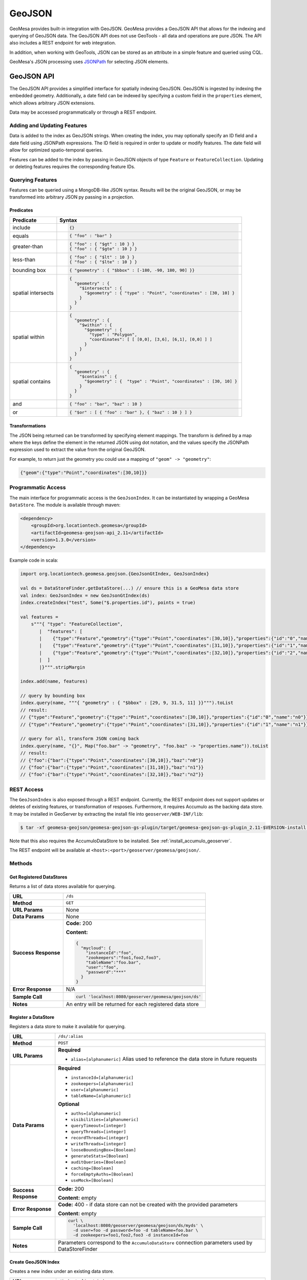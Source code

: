 GeoJSON
=======

GeoMesa provides built-in integration with GeoJSON. GeoMesa provides a GeoJSON API that allows for the
indexing and querying of GeoJSON data. The GeoJSON API does not use GeoTools - all data and operations
are pure JSON. The API also includes a REST endpoint for web integration.

In addition, when working with GeoTools, JSON can be stored as an attribute in a simple feature
and queried using CQL.

GeoMesa's JSON processing uses `JSONPath <http://goessner.net/articles/JsonPath/>`__ for selecting JSON elements.

GeoJSON API
-----------

The GeoJSON API provides a simplified interface for spatially indexing GeoJSON. GeoJSON is ingested
by indexing the embedded geometry. Additionally, a date field can be indexed by specifying a custom
field in the ``properties`` element, which allows arbitrary JSON extensions.

Data may be accessed programmatically or through a REST endpoint.

Adding and Updating Features
^^^^^^^^^^^^^^^^^^^^^^^^^^^^

Data is added to the index as GeoJSON strings. When creating the index, you may optionally specify an ID field
and a date field using JSONPath expressions. The ID field is required in order to update or modify features.
The date field will allow for optimized spatio-temporal queries.

Features can be added to the index by passing in GeoJSON objects of type ``Feature`` or ``FeatureCollection``.
Updating or deleting features requires the corresponding feature IDs.

Querying Features
^^^^^^^^^^^^^^^^^

Features can be queried using a MongoDB-like JSON syntax. Results will be the original GeoJSON, or may be
transformed into arbitrary JSON py passing in a projection.

Predicates
::::::::::

+--------------------+-----------------------------------------------------------------------------------+
| Predicate          | Syntax                                                                            |
+====================+===================================================================================+
| include            | .. code-block:: json                                                              |
|                    |                                                                                   |
|                    |     {}                                                                            |
+--------------------+-----------------------------------------------------------------------------------+
| equals             | .. code-block:: json                                                              |
|                    |                                                                                   |
|                    |     { "foo" : "bar" }                                                             |
+--------------------+-----------------------------------------------------------------------------------+
| greater-than       | .. code-block:: json                                                              |
|                    |                                                                                   |
|                    |     { "foo" : { "$gt" : 10 } }                                                    |
|                    |     { "foo" : { "$gte" : 10 } }                                                   |
+--------------------+-----------------------------------------------------------------------------------+
| less-than          | .. code-block:: json                                                              |
|                    |                                                                                   |
|                    |     { "foo" : { "$lt" : 10 } }                                                    |
|                    |     { "foo" : { "$lte" : 10 } }                                                   |
+--------------------+-----------------------------------------------------------------------------------+
| bounding box       | .. code-block:: json                                                              |
|                    |                                                                                   |
|                    |     { "geometry" : { "$bbox" : [-180, -90, 180, 90] }}                            |
+--------------------+-----------------------------------------------------------------------------------+
| spatial intersects | .. code-block:: json                                                              |
|                    |                                                                                   |
|                    |     {                                                                             |
|                    |       "geometry" : {                                                              |
|                    |         "$intersects" : {                                                         |
|                    |           "$geometry" : { "type" : "Point", "coordinates" : [30, 10] }            |
|                    |         }                                                                         |
|                    |       }                                                                           |
|                    |     }                                                                             |
+--------------------+-----------------------------------------------------------------------------------+
| spatial within     | .. code-block:: json                                                              |
|                    |                                                                                   |
|                    |     {                                                                             |
|                    |       "geometry" : {                                                              |
|                    |         "$within" : {                                                             |
|                    |           "$geometry" : {                                                         |
|                    |             "type" : "Polygon",                                                   |
|                    |             "coordinates": [ [ [0,0], [3,6], [6,1], [0,0] ] ]                     |
|                    |           }                                                                       |
|                    |         }                                                                         |
|                    |       }                                                                           |
|                    |     }                                                                             |
+--------------------+-----------------------------------------------------------------------------------+
| spatial contains   | .. code-block:: json                                                              |
|                    |                                                                                   |
|                    |     {                                                                             |
|                    |       "geometry" : {                                                              |
|                    |         "$contains" : {                                                           |
|                    |           "$geometry" : {  "type" : "Point", "coordinates" : [30, 10] }           |
|                    |         }                                                                         |
|                    |       }                                                                           |
|                    |     }                                                                             |
+--------------------+-----------------------------------------------------------------------------------+
| and                | .. code-block:: json                                                              |
|                    |                                                                                   |
|                    |     { "foo" : "bar", "baz" : 10 }                                                 |
+--------------------+-----------------------------------------------------------------------------------+
| or                 | .. code-block:: json                                                              |
|                    |                                                                                   |
|                    |     { "$or" : [ { "foo" : "bar" }, { "baz" : 10 } ] }                             |
+--------------------+-----------------------------------------------------------------------------------+

Transformations
:::::::::::::::

The JSON being returned can be transformed by specifying element mappings. The transform is defined by a
map where the keys define the element in the returned JSON using dot notation, and the values specify the
JSONPath expression used to extract the value from the original GeoJSON.

For example, to return just the geometry you could use a mapping of ``"geom" -> "geometry"``:

.. code-block:: json

    {"geom":{"type":"Point","coordinates":[30,10]}}

Programmatic Access
^^^^^^^^^^^^^^^^^^^

The main interface for programmatic access is the ``GeoJsonIndex``. It can be instantiated by wrapping a
GeoMesa ``DataStore``. The module is available through maven:

.. code-block:: xml

        <dependency>
            <groupId>org.locationtech.geomesa</groupId>
            <artifactId>geomesa-geojson-api_2.11</artifactId>
            <version>1.3.0</version>
        </dependency>

Example code in scala:

.. code-block:: scala

    import org.locationtech.geomesa.geojson.{GeoJsonGtIndex, GeoJsonIndex}

    val ds = DataStoreFinder.getDataStore(...) // ensure this is a GeoMesa data store
    val index: GeoJsonIndex = new GeoJsonGtIndex(ds)
    index.createIndex("test", Some("$.properties.id"), points = true)

    val features =
        s"""{ "type": "FeatureCollection",
           |  "features": [
           |    {"type":"Feature","geometry":{"type":"Point","coordinates":[30,10]},"properties":{"id":"0","name":"n0"}},
           |    {"type":"Feature","geometry":{"type":"Point","coordinates":[31,10]},"properties":{"id":"1","name":"n1"}},
           |    {"type":"Feature","geometry":{"type":"Point","coordinates":[32,10]},"properties":{"id":"2","name":"n2"}}
           |  ]
           |}""".stripMargin

    index.add(name, features)

    // query by bounding box
    index.query(name, """{ "geometry" : { "$bbox" : [29, 9, 31.5, 11] }}""").toList
    // result:
    // {"type":"Feature","geometry":{"type":"Point","coordinates":[30,10]},"properties":{"id":"0","name":"n0"}}
    // {"type":"Feature","geometry":{"type":"Point","coordinates":[31,10]},"properties":{"id":"1","name":"n1"}}

    // query for all, transform JSON coming back
    index.query(name, "{}", Map("foo.bar" -> "geometry", "foo.baz" -> "properties.name")).toList
    // result:
    // {"foo":{"bar":{"type":"Point","coordinates":[30,10]},"baz":"n0"}}
    // {"foo":{"bar":{"type":"Point","coordinates":[31,10]},"baz":"n1"}}
    // {"foo":{"bar":{"type":"Point","coordinates":[32,10]},"baz":"n2"}}

REST Access
^^^^^^^^^^^

The ``GeoJsonIndex`` is also exposed through a REST endpoint. Currently, the REST endpoint does not support
updates or deletes of existing features, or transformation of resposes. Furthermore, it requires Accumulo as
the backing data store. It may be installed in GeoServer by extracting the install file into
``geoserver/WEB-INF/lib``:

.. code-block:: bash

    $ tar -xf geomesa-geojson/geomesa-geojson-gs-plugin/target/geomesa-geojson-gs-plugin_2.11-$VERSION-install.tar.gz -C <dest>

Note that this also requires the AccumuloDataStore to be installed. See :ref:`install_accumulo_geoserver`.

The REST endpoint will be available at ``<host>:<port>/geoserver/geomesa/geojson/``.

Methods
^^^^^^^

Get Registered DataStores
:::::::::::::::::::::::::

Returns a list of data stores available for querying.

+-----------------+--------------------------------------------------------------------------------------+
| **URL**         | ``/ds``                                                                              |
+-----------------+--------------------------------------------------------------------------------------+
| **Method**      | ``GET``                                                                              |
+-----------------+--------------------------------------------------------------------------------------+
| **URL Params**  | None                                                                                 |
+-----------------+--------------------------------------------------------------------------------------+
| **Data Params** | None                                                                                 |
+-----------------+--------------------------------------------------------------------------------------+
| **Success**     | **Code:** 200                                                                        |
| **Response**    |                                                                                      |
|                 | **Content:**                                                                         |
|                 |                                                                                      |
|                 | .. code-block:: json                                                                 |
|                 |                                                                                      |
|                 |     {                                                                                |
|                 |       "mycloud": {                                                                   |
|                 |         "instanceId":"foo",                                                          |
|                 |         "zookeepers":"foo1,foo2,foo3",                                               |
|                 |         "tableName":"foo.bar",                                                       |
|                 |         "user":"foo",                                                                |
|                 |         "password":"***"                                                             |
|                 |       }                                                                              |
|                 |     }                                                                                |
|                 |                                                                                      |
|                 |                                                                                      |
+-----------------+--------------------------------------------------------------------------------------+
| **Error**       | N/A                                                                                  |
| **Response**    |                                                                                      |
+-----------------+--------------------------------------------------------------------------------------+
| **Sample Call** | .. code-block:: bash                                                                 |
|                 |                                                                                      |
|                 |     curl 'localhost:8080/geoserver/geomesa/geojson/ds'                               |
+-----------------+--------------------------------------------------------------------------------------+
| **Notes**       | An entry will be returned for each registered data store                             |
+-----------------+--------------------------------------------------------------------------------------+

Register a DataStore
::::::::::::::::::::

Registers a data store to make it available for querying.

+-----------------+--------------------------------------------------------------------------------------+
| **URL**         | ``/ds/:alias``                                                                       |
+-----------------+--------------------------------------------------------------------------------------+
| **Method**      | ``POST``                                                                             |
+-----------------+--------------------------------------------------------------------------------------+
| **URL Params**  | **Required**                                                                         |
|                 |                                                                                      |
|                 | * ``alias=[alphanumeric]`` Alias used to reference the data store in future requests |
+-----------------+--------------------------------------------------------------------------------------+
| **Data Params** | **Required**                                                                         |
|                 |                                                                                      |
|                 | * ``instanceId=[alphanumeric]``                                                      |
|                 | * ``zookeepers=[alphanumeric]``                                                      |
|                 | * ``user=[alphanumeric]``                                                            |
|                 | * ``tableName=[alphanumeric]``                                                       |
|                 |                                                                                      |
|                 | **Optional**                                                                         |
|                 |                                                                                      |
|                 | * ``auths=[alphanumeric]``                                                           |
|                 | * ``visibilities=[alphanumeric]``                                                    |
|                 | * ``queryTimeout=[integer]``                                                         |
|                 | * ``queryThreads=[integer]``                                                         |
|                 | * ``recordThreads=[integer]``                                                        |
|                 | * ``writeThreads=[integer]``                                                         |
|                 | * ``looseBoundingBox=[Boolean]``                                                     |
|                 | * ``generateStats=[Boolean]``                                                        |
|                 | * ``auditQueries=[Boolean]``                                                         |
|                 | * ``caching=[Boolean]``                                                              |
|                 | * ``forceEmptyAuths=[Boolean]``                                                      |
|                 | * ``useMock=[Boolean]``                                                              |
+-----------------+--------------------------------------------------------------------------------------+
| **Success**     | **Code:** 200                                                                        |
| **Response**    |                                                                                      |
|                 | **Content:** empty                                                                   |
+-----------------+--------------------------------------------------------------------------------------+
| **Error**       | **Code:** 400 - if data store can not be created with the provided parameters        |
| **Response**    |                                                                                      |
|                 | **Content:** empty                                                                   |
+-----------------+--------------------------------------------------------------------------------------+
| **Sample Call** | .. code-block:: bash                                                                 |
|                 |                                                                                      |
|                 |     curl \                                                                           |
|                 |       'localhost:8080/geoserver/geomesa/geojson/ds/myds' \                           |
|                 |       -d user=foo -d password=foo -d tableName=foo.bar \                             |
|                 |       -d zookeepers=foo1,foo2,foo3 -d instanceId=foo                                 |
|                 |                                                                                      |
+-----------------+--------------------------------------------------------------------------------------+
| **Notes**       | Parameters correspond to the ``AccumuloDataStore`` connection parameters used        |
|                 | by DataStoreFinder                                                                   |
+-----------------+--------------------------------------------------------------------------------------+

Create GeoJSON Index
::::::::::::::::::::

Creates a new index under an existing data store.

+-----------------+--------------------------------------------------------------------------------------+
| **URL**         | ``/index/:alias/:index``                                                             |
+-----------------+--------------------------------------------------------------------------------------+
| **Method**      | ``POST``                                                                             |
+-----------------+--------------------------------------------------------------------------------------+
| **URL Params**  | **Required**                                                                         |
|                 |                                                                                      |
|                 | * ``alias=[alphanumeric]`` Reference to a previously registered data store           |
|                 | * ``index=[alphanumeric]`` Unique name of the GeoJSON index to create                |
+-----------------+--------------------------------------------------------------------------------------+
| **Data Params** | **Optional**                                                                         |
|                 |                                                                                      |
|                 | * ``points=[Boolean]`` Optimization hint if all geometries will be points            |
|                 | * ``date=[alphanumeric]`` JSONPath expression to a date field for temporal indexing  |
|                 | * ``id=[alphanumeric]`` JSONPath expression to an ID field to uniquely identify each |
|                 |   record                                                                             |
+-----------------+--------------------------------------------------------------------------------------+
| **Success**     | **Code:** 201                                                                        |
| **Response**    |                                                                                      |
|                 | **Content:** empty                                                                   |
+-----------------+--------------------------------------------------------------------------------------+
| **Error**       | **Code:** 400 - if a required parameter is not specified                             |
| **Response**    |                                                                                      |
|                 | **Content:** empty                                                                   |
+-----------------+--------------------------------------------------------------------------------------+
| **Sample Call** | .. code-block:: bash                                                                 |
|                 |                                                                                      |
|                 |     curl \                                                                           |
|                 |       'localhost:8080/geoserver/geomesa/geojson/index/myds/test' \                   |
|                 |       -d id=properties.id                                                            |
|                 |                                                                                      |
+-----------------+--------------------------------------------------------------------------------------+

Delete GeoJSON Index
::::::::::::::::::::

Deletes an existing index and all features it contains.

+-----------------+--------------------------------------------------------------------------------------+
| **URL**         | ``/index/:alias/:index``                                                             |
+-----------------+--------------------------------------------------------------------------------------+
| **Method**      | ``DELETE``                                                                           |
+-----------------+--------------------------------------------------------------------------------------+
| **URL Params**  | **Required**                                                                         |
|                 |                                                                                      |
|                 | * ``alias=[alphanumeric]`` Reference to a previously registered data store           |
|                 | * ``index=[alphanumeric]`` Unique name of the GeoJSON index to create                |
+-----------------+--------------------------------------------------------------------------------------+
| **Success**     | **Code:** 204                                                                        |
| **Response**    |                                                                                      |
|                 | **Content:** empty                                                                   |
+-----------------+--------------------------------------------------------------------------------------+
| **Error**       | **Code:** 400 - if a required parameter is not specified                             |
| **Response**    |                                                                                      |
|                 | **Content:** empty                                                                   |
+-----------------+--------------------------------------------------------------------------------------+
| **Sample Call** | .. code-block:: bash                                                                 |
|                 |                                                                                      |
|                 |     curl \                                                                           |
|                 |       'localhost:8080/geoserver/geomesa/geojson/index/myds/test' \                   |
|                 |       -X DELETE                                                                      |
|                 |                                                                                      |
+-----------------+--------------------------------------------------------------------------------------+

Add Features
::::::::::::

Add features to the index with GeoJSON.

+-----------------+--------------------------------------------------------------------------------------+
| **URL**         | ``/index/:alias/:index/features``                                                    |
+-----------------+--------------------------------------------------------------------------------------+
| **Method**      | ``POST``                                                                             |
+-----------------+--------------------------------------------------------------------------------------+
| **URL Params**  | **Required**                                                                         |
|                 |                                                                                      |
|                 | * ``alias=[alphanumeric]`` Reference to a previously registered data store           |
|                 | * ``index=[alphanumeric]`` Unique name of a GeoJSON index                            |
+-----------------+--------------------------------------------------------------------------------------+
| **Body**        | * ``[alphanumeric]`` GeoJSON ``Feature`` or ``FeatureCollection``                    |
+-----------------+--------------------------------------------------------------------------------------+
| **Success**     | **Code:** 200                                                                        |
| **Response**    |                                                                                      |
|                 | **Content:** ``["1","2"]`` List of ids for the added features                        |
+-----------------+--------------------------------------------------------------------------------------+
| **Error**       | **Code:** 400 - if a required parameter is not specified                             |
| **Response**    |                                                                                      |
|                 | **Content:** empty                                                                   |
+-----------------+--------------------------------------------------------------------------------------+
| **Sample Call** | .. code-block:: bash                                                                 |
|                 |                                                                                      |
|                 |     echo '{"type":"Feature","geometry":{"type":"Point",' \                           |
|                 |       '"coordinates":[30,10]},"properties":{"id":"0","name":"n0"}}' \                |
|                 |       > feature.json                                                                 |
|                 |     curl \                                                                           |
|                 |       'localhost:8080/geoserver/geomesa/geojson/index/myds/test/features' \          |
|                 |       -H 'Content-type: application/json' \                                          |
|                 |       -d @feature.json                                                               |
|                 |                                                                                      |
|                 |     echo '{"type":"FeatureCollection","features":[' \                                |
|                 |       '{"type":"Feature","geometry":{"type":"Point",' \                              |
|                 |       '"coordinates":[32,10]},"properties":{"id":"1","name":"n1"}},' \               |
|                 |       '{"type":"Feature","geometry":{"type":"Point",' \                              |
|                 |       '"coordinates":[34,10]},"properties":{"id":"2","name":"n2"}}]}' \              |
|                 |       > features.json                                                                |
|                 |     curl \                                                                           |
|                 |       'localhost:8080/geoserver/geomesa/geojson/index/myds/test/features' \          |
|                 |       -H 'Content-type: application/json' \                                          |
|                 |       -d @features.json                                                              |
+-----------------+--------------------------------------------------------------------------------------+

Update Features
:::::::::::::::

Update existing features in the index. Feature IDs will be extracted from the GeoJSON submitted.

+-----------------+--------------------------------------------------------------------------------------+
| **URL**         | ``/index/:alias/:index/features``                                                    |
+-----------------+--------------------------------------------------------------------------------------+
| **Method**      | ``PUT``                                                                              |
+-----------------+--------------------------------------------------------------------------------------+
| **URL Params**  | **Required**                                                                         |
|                 |                                                                                      |
|                 | * ``alias=[alphanumeric]`` Reference to a previously registered data store           |
|                 | * ``index=[alphanumeric]`` Unique name of a GeoJSON index                            |
+-----------------+--------------------------------------------------------------------------------------+
| **Body**        | * ``[alphanumeric]`` GeoJSON ``Feature`` or ``FeatureCollection``                    |
+-----------------+--------------------------------------------------------------------------------------+
| **Success**     | **Code:** 200                                                                        |
| **Response**    |                                                                                      |
|                 | **Content:** empty                                                                   |
+-----------------+--------------------------------------------------------------------------------------+
| **Error**       | **Code:** 400 - if a required parameter is not specified                             |
| **Response**    |                                                                                      |
|                 | **Content:** empty                                                                   |
|                 |                                                                                      |
|                 | **Code:** 400 - if ID field was not specified when creating the index                |
|                 |                                                                                      |
|                 | **Content:** empty                                                                   |
+-----------------+--------------------------------------------------------------------------------------+
| **Sample Call** | .. code-block:: bash                                                                 |
|                 |                                                                                      |
|                 |     echo '{"type":"Feature","geometry":{"type":"Point",' \                           |
|                 |       '"coordinates":[30,10]},"properties":{"id":"0","name":"n0-updated"}}' \        |
|                 |       > feature.json                                                                 |
|                 |     curl \                                                                           |
|                 |       'localhost:8080/geoserver/geomesa/geojson/index/myds/test/features' \          |
|                 |       -H 'Content-type: application/json' \                                          |
|                 |       --upload-file feature.json                                                     |
|                 |                                                                                      |
|                 |     echo '{"type":"FeatureCollection","features":[' \                                |
|                 |       '{"type":"Feature","geometry":{"type":"Point",' \                              |
|                 |       '"coordinates":[32,10]},"properties":{"id":"1","name":"n1-updated"}},' \       |
|                 |       '{"type":"Feature","geometry":{"type":"Point",' \                              |
|                 |       '"coordinates":[34,10]},"properties":{"id":"2","name":"n2-updated"}}]}' \      |
|                 |       > features.json                                                                |
|                 |     curl \                                                                           |
|                 |       'localhost:8080/geoserver/geomesa/geojson/index/myds/test/features' \          |
|                 |       -H 'Content-type: application/json' \                                          |
|                 |       --upload-file features.json                                                    |
+-----------------+--------------------------------------------------------------------------------------+

Update Features by ID
:::::::::::::::::::::

Update existing features in the index, explicitly specifying the feature IDs.

+-----------------+--------------------------------------------------------------------------------------+
| **URL**         | ``/index/:alias/:index/features/:ids``                                               |
+-----------------+--------------------------------------------------------------------------------------+
| **Method**      | ``PUT``                                                                              |
+-----------------+--------------------------------------------------------------------------------------+
| **URL Params**  | **Required**                                                                         |
|                 |                                                                                      |
|                 | * ``alias=[alphanumeric]`` Reference to a previously registered data store           |
|                 | * ``index=[alphanumeric]`` Unique name of a GeoJSON index                            |
|                 | * ``id=[alphanumeric]`` Feature IDs to update, comma-separated                       |
+-----------------+--------------------------------------------------------------------------------------+
| **Body**        | * ``[alphanumeric]`` GeoJSON ``Feature`` or ``FeatureCollection``                    |
+-----------------+--------------------------------------------------------------------------------------+
| **Success**     | **Code:** 200                                                                        |
| **Response**    |                                                                                      |
|                 | **Content:** empty                                                                   |
+-----------------+--------------------------------------------------------------------------------------+
| **Error**       | **Code:** 400 - if a required parameter is not specified                             |
| **Response**    |                                                                                      |
|                 | **Content:** empty                                                                   |
+-----------------+--------------------------------------------------------------------------------------+
| **Sample Call** | .. code-block:: bash                                                                 |
|                 |                                                                                      |
|                 |     echo '{"type":"Feature","geometry":{"type":"Point",' \                           |
|                 |       '"coordinates":[30,10]},"properties":{"id":"0","name":"n0-updated"}}' \        |
|                 |       > feature.json                                                                 |
|                 |     curl \                                                                           |
|                 |       'localhost:8080/geoserver/geomesa/geojson/index/myds/test/features/0' \        |
|                 |       -H 'Content-type: application/json' \                                          |
|                 |       --upload-file feature.json                                                     |
|                 |                                                                                      |
|                 |     echo '{"type":"FeatureCollection","features":[' \                                |
|                 |       '{"type":"Feature","geometry":{"type":"Point",' \                              |
|                 |       '"coordinates":[32,10]},"properties":{"id":"1","name":"n1-updated"}},' \       |
|                 |       '{"type":"Feature","geometry":{"type":"Point",' \                              |
|                 |       '"coordinates":[34,10]},"properties":{"id":"2","name":"n2-updated"}}]}' \      |
|                 |       > features.json                                                                |
|                 |     curl \                                                                           |
|                 |       'localhost:8080/geoserver/geomesa/geojson/index/myds/test/features/1,2' \      |
|                 |       -H 'Content-type: application/json' \                                          |
|                 |       --upload-file features.json                                                    |
+-----------------+--------------------------------------------------------------------------------------+

Delete Features by ID
:::::::::::::::::::::

Delete existing features in the index by feature IDs.

+-----------------+--------------------------------------------------------------------------------------+
| **URL**         | ``/index/:alias/:index/features/:ids``                                               |
+-----------------+--------------------------------------------------------------------------------------+
| **Method**      | ``DELETE``                                                                           |
+-----------------+--------------------------------------------------------------------------------------+
| **URL Params**  | **Required**                                                                         |
|                 |                                                                                      |
|                 | * ``alias=[alphanumeric]`` Reference to a previously registered data store           |
|                 | * ``index=[alphanumeric]`` Unique name of a GeoJSON index                            |
|                 | * ``id=[alphanumeric]`` Feature IDs to delete, comma-separated                       |
+-----------------+--------------------------------------------------------------------------------------+
| **Success**     | **Code:** 200                                                                        |
| **Response**    |                                                                                      |
|                 | **Content:** empty                                                                   |
+-----------------+--------------------------------------------------------------------------------------+
| **Error**       | **Code:** 400 - if a required parameter is not specified                             |
| **Response**    |                                                                                      |
|                 | **Content:** empty                                                                   |
+-----------------+--------------------------------------------------------------------------------------+
| **Sample Call** | .. code-block:: bash                                                                 |
|                 |                                                                                      |
|                 |     curl \                                                                           |
|                 |       'localhost:8080/geoserver/geomesa/geojson/index/myds/test/features/1,2' \      |
|                 |       -X DELETE                                                                      |
+-----------------+--------------------------------------------------------------------------------------+

Query Features by ID
::::::::::::::::::::

Query features in the index by feature IDs.

+-----------------+--------------------------------------------------------------------------------------+
| **URL**         | ``/index/:alias/:index/features/:ids``                                               |
+-----------------+--------------------------------------------------------------------------------------+
| **Method**      | ``GET``                                                                              |
+-----------------+--------------------------------------------------------------------------------------+
| **URL Params**  | **Required**                                                                         |
|                 |                                                                                      |
|                 | * ``alias=[alphanumeric]`` Reference to a previously registered data store           |
|                 | * ``index=[alphanumeric]`` Unique name of a GeoJSON index                            |
|                 | * ``id=[alphanumeric]`` Feature IDs to query, comma-separated                        |
+-----------------+--------------------------------------------------------------------------------------+
| **Success**     | **Code:** 200                                                                        |
| **Response**    |                                                                                      |
|                 | **Content:** GeoJSON feature collection                                              |
|                 |                                                                                      |
|                 | **Example:**                                                                         |
|                 |                                                                                      |
|                 | .. code-block:: json                                                                 |
|                 |                                                                                      |
|                 |     {                                                                                |
|                 |       "type":"FeatureCollection",                                                    |
|                 |       "features":[                                                                   |
|                 |         {                                                                            |
|                 |           "type":"Feature",                                                          |
|                 |           "geometry":{"type":"Point","coordinates":[32,10]},                         |
|                 |           "properties":{"id":"1","name":"n1"}                                        |
|                 |         }                                                                            |
|                 |       ]                                                                              |
|                 |     }                                                                                |
+-----------------+--------------------------------------------------------------------------------------+
| **Error**       | **Code:** 400 - if a required parameter is not specified                             |
| **Response**    |                                                                                      |
|                 | **Content:** empty                                                                   |
+-----------------+--------------------------------------------------------------------------------------+
| **Sample Call** | .. code-block:: bash                                                                 |
|                 |                                                                                      |
|                 |     curl \                                                                           |
|                 |       'localhost:8080/geoserver/geomesa/geojson/index/myds/test/features/1,2'        |
+-----------------+--------------------------------------------------------------------------------------+

Query Features
::::::::::::::

Query features with a predicate.

+-----------------+--------------------------------------------------------------------------------------+
| **URL**         | ``/index/:alias/:index/features``                                                    |
+-----------------+--------------------------------------------------------------------------------------+
| **Method**      | ``GET``                                                                              |
+-----------------+--------------------------------------------------------------------------------------+
| **URL Params**  | **Required**                                                                         |
|                 |                                                                                      |
|                 | * ``alias=[alphanumeric]`` Reference to a previously registered data store           |
|                 | * ``index=[alphanumeric]`` Unique name of a GeoJSON index                            |
|                 |                                                                                      |
|                 | **Optional**                                                                         |
|                 |                                                                                      |
|                 | * ``q=[alphanumeric]`` JSON query predicate                                          |
+-----------------+--------------------------------------------------------------------------------------+
| **Success**     | **Code:** 200                                                                        |
| **Response**    |                                                                                      |
|                 | **Content:** GeoJSON feature collection                                              |
|                 |                                                                                      |
|                 | **Example:**                                                                         |
|                 |                                                                                      |
|                 | .. code-block:: json                                                                 |
|                 |                                                                                      |
|                 |     {                                                                                |
|                 |       "type":"FeatureCollection",                                                    |
|                 |       "features":[                                                                   |
|                 |         {                                                                            |
|                 |           "type":"Feature",                                                          |
|                 |           "geometry":{"type":"Point","coordinates":[32,10]},                         |
|                 |           "properties":{"id":"1","name":"n1"}                                        |
|                 |         }                                                                            |
|                 |       ]                                                                              |
|                 |     }                                                                                |
+-----------------+--------------------------------------------------------------------------------------+
| **Error**       | **Code:** 400 - if a required parameter is not specified                             |
| **Response**    |                                                                                      |
|                 | **Content:** empty                                                                   |
+-----------------+--------------------------------------------------------------------------------------+
| **Sample Call** | .. code-block:: bash                                                                 |
|                 |                                                                                      |
|                 |     # return all features in the index 'test'                                        |
|                 |     curl \                                                                           |
|                 |       'localhost:8080/geoserver/geomesa/geojson/index/myds/test/features'            |
|                 |                                                                                      |
|                 |     # query by feature id                                                            |
|                 |     curl \                                                                           |
|                 |       'localhost:8080/geoserver/geomesa/geojson/index/myds/test/features' \          |
|                 |       --get --data-urlencode 'q={"properties.id":"0"}'                               |
|                 |                                                                                      |
|                 |     # query by bounding box                                                          |
|                 |     curl \                                                                           |
|                 |       'localhost:8080/geoserver/geomesa/geojson/index/myds/test/features' \          |
|                 |       --get --data-urlencode 'q={"geometry":{"$bbox":[33,9,35,11]}}'                 |
|                 |                                                                                      |
|                 |     # query by property                                                              |
|                 |     curl \                                                                           |
|                 |       'localhost:8080/geoserver/geomesa/geojson/index/myds/test/features' \          |
|                 |       --get --data-urlencode 'q={"properties.name":"n1"}'                            |
+-----------------+--------------------------------------------------------------------------------------+
| **Notes**       | See `Querying Features`_ for full query syntax                                       |
+-----------------+--------------------------------------------------------------------------------------+


JSON Attributes
---------------

In addition to the GeoJSON API, GeoMesa allows for JSON integration with GeoTools data stores. Simple
feature ``String``-type attributes can be marked as JSON and then queried using CQL. JSON attributes
must be specified when creating a simple feature type:

.. code-block:: java

    import org.locationtech.geomesa.utils.interop.SimpleFeatureTypes;

    // append the json hint after the attribute type, separated by a colon
    String spec = "json:String:json=true,dtg:Date,*geom:Point:srid=4326"
    SimpleFeatureType sft = SimpleFeatureTypes.createType("mySft", spec);
    dataStore.createSchema(sft);

JSON attributes are still strings, and are set as any other strings:

.. code-block:: java

    String json = "{ \"foo\" : \"bar\" }";
    SimpleFeature sf = ...
    sf.setAttribute("json", json);

JSON attributes can be queried using JSONPath expressions. The first part of the path refers to the simple
feature attribute name, and the rest of the path is applied to the JSON attribute. Note that in ECQL, path
expressions must be enclosed in double quotes.

.. code-block:: java

    Filter filter = ECQL.toFilter("\"$.json.foo\" = 'bar'")
    SimpleFeature sf = ...
    sf.setAttribute("json", "{ \"foo\" : \"bar\" }");
    filter.evaluate(sf); // returns true
    sf.getAttribute("\"$.json.foo\""); // returns "bar"
    sf.setAttribute("json", "{ \"foo\" : \"baz\" }");
    filter.evaluate(sf); // returns false
    sf.getAttribute("\"$.json.foo\""); // returns "baz"
    sf.getAttribute("\"$.json.bar\""); // returns null
